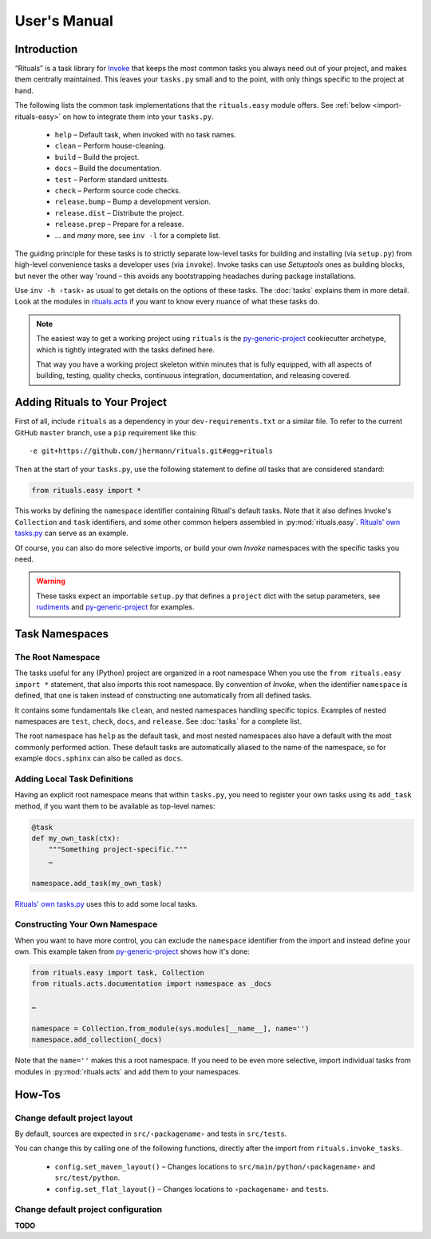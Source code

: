 ..  documentation: usage

    Copyright ⓒ  2015 Jürgen Hermann

    This program is free software; you can redistribute it and/or modify
    it under the terms of the GNU General Public License version 2 as
    published by the Free Software Foundation.

    This program is distributed in the hope that it will be useful,
    but WITHOUT ANY WARRANTY; without even the implied warranty of
    MERCHANTABILITY or FITNESS FOR A PARTICULAR PURPOSE.  See the
    GNU General Public License for more details.

    You should have received a copy of the GNU General Public License along
    with this program; if not, write to the Free Software Foundation, Inc.,
    51 Franklin Street, Fifth Floor, Boston, MA 02110-1301 USA.

    The full LICENSE file and source are available at
        https://github.com/jhermann/rituals
    ~~~~~~~~~~~~~~~~~~~~~~~~~~~~~~~~~~~~~~~~~~~~~~~~~~~~~~~~~~~~~~~~~~~~~~~~~~~

User's Manual
=============

-----------------------------------------------------------------------------
Introduction
-----------------------------------------------------------------------------

“Rituals” is a task library for `Invoke <http://www.pyinvoke.org/>`_
that keeps the most common tasks you always need out of your project,
and makes them centrally maintained. This leaves your ``tasks.py`` small
and to the point, with only things specific to the project at hand.

The following lists the common task implementations that the
``rituals.easy`` module offers. See :ref:`below <import-rituals-easy>`
on how to integrate them into your ``tasks.py``.

  * ``help`` – Default task, when invoked with no task names.
  * ``clean`` – Perform house-cleaning.
  * ``build`` – Build the project.
  * ``docs`` – Build the documentation.
  * ``test`` – Perform standard unittests.
  * ``check`` – Perform source code checks.
  * ``release.bump`` – Bump a development version.
  * ``release.dist`` – Distribute the project.
  * ``release.prep`` – Prepare for a release.
  * … and *many* more, see ``inv -l`` for a complete list.

The guiding principle for these tasks is to strictly separate low-level
tasks for building and installing (via ``setup.py``) from high-level
convenience tasks a developer uses (via ``invoke``). Invoke tasks can
use *Setuptools* ones as building blocks, but never the other way 'round –
this avoids any bootstrapping headaches during package installations.

Use ``inv -h ‹task›`` as usual to get details on the options of these
tasks.
The :doc:`tasks` explains them in more detail.
Look at the modules in
`rituals.acts <https://github.com/jhermann/rituals/blob/master/src/rituals/acts>`__
if you want to know every nuance of what these tasks do.

.. note::

    .. image:: _static/img/py-generic-project-logo.png
       :align: left

    The easiest way to get a working project using ``rituals`` is the
    `py-generic-project <https://github.com/Springerle/py-generic-project>`__
    cookiecutter archetype, which is tightly integrated with the tasks
    defined here.

    That way you have a working project skeleton
    within minutes that is fully equipped, with all aspects of building,
    testing, quality checks, continuous integration, documentation, and
    releasing covered.


.. _import-rituals-easy:

-----------------------------------------------------------------------------
Adding Rituals to Your Project
-----------------------------------------------------------------------------

First of all, include ``rituals`` as a dependency in your ``dev-requirements.txt``
or a similar file.
To refer to the current GitHub ``master`` branch, use a ``pip``
requirement like this::

    -e git+https://github.com/jhermann/rituals.git#egg=rituals

Then at the start of your ``tasks.py``, use the following statement to define
*all* tasks that are considered standard:

.. code:: py

    from rituals.easy import *

This works by defining the ``namespace`` identifier containing Ritual's default tasks.
Note that it also defines Invoke's ``Collection`` and ``task`` identifiers,
and some other common helpers assembled in :py:mod:`rituals.easy`.
`Rituals' own tasks.py`_ can serve as an example.

Of course, you can also do more selective imports, or build your own
*Invoke* namespaces with the specific tasks you need.

.. warning::

    These tasks expect an importable ``setup.py`` that defines
    a ``project`` dict with the setup parameters, see
    `rudiments <https://github.com/jhermann/rudiments>`_ and
    `py-generic-project <https://github.com/Springerle/py-generic-project>`_
    for examples.



.. _task-namespaces:

-----------------------------------------------------------------------------
Task Namespaces
-----------------------------------------------------------------------------

The Root Namespace
^^^^^^^^^^^^^^^^^^

The tasks useful for any (Python) project are organized in a root namespace
When you use the ``from rituals.easy import *`` statement, that also imports
this root namespace. By convention of *Invoke*, when the identifier ``namespace``
is defined, that one is taken instead of constructing one automatically from
all defined tasks.

It contains some fundamentals like ``clean``, and nested namespaces handling
specific topics. Examples of nested namespaces are ``test``, ``check``,
``docs``, and ``release``. See :doc:`tasks` for a complete list.

The root namespace has ``help`` as the default task, and
most nested namespaces also have a default with the most commonly performed
action. These default tasks are automatically aliased to the name of the
namespace, so for example ``docs.sphinx`` can also be called as ``docs``.


Adding Local Task Definitions
^^^^^^^^^^^^^^^^^^^^^^^^^^^^^

Having an explicit root namespace
means that within ``tasks.py``, you need to register your own tasks
using its ``add_task`` method, if you want them to be
available as top-level names:

.. code:: py

    @task
    def my_own_task(ctx):
        """Something project-specific."""
        …

    namespace.add_task(my_own_task)

`Rituals' own tasks.py`_ uses this to add some local tasks.


Constructing Your Own Namespace
^^^^^^^^^^^^^^^^^^^^^^^^^^^^^^^

When you want to have more control, you can exclude the ``namespace``
identifier from the import and instead define your own.
This example taken from
`py-generic-project <https://github.com/Springerle/py-generic-project/blob/master/tasks.py>`_
shows how it's done:

.. code:: py

    from rituals.easy import task, Collection
    from rituals.acts.documentation import namespace as _docs

    …

    namespace = Collection.from_module(sys.modules[__name__], name='')
    namespace.add_collection(_docs)

Note that the ``name=''`` makes this a root namespace.
If you need to be even more selective, import individual tasks from modules
in :py:mod:`rituals.acts` and add them to your namespaces.


-----------------------------------------------------------------------------
How-Tos
-----------------------------------------------------------------------------

Change default project layout
^^^^^^^^^^^^^^^^^^^^^^^^^^^^^

By default, sources are expected in ``src/‹packagename›`` and tests in
``src/tests``.

You can change this by calling one of the following functions, directly
after the import from ``rituals.invoke_tasks``.

  * ``config.set_maven_layout()`` – Changes locations to
    ``src/main/python/‹packagename›`` and ``src/test/python``.
  * ``config.set_flat_layout()`` – Changes locations to ``‹packagename›``
    and ``tests``.


Change default project configuration
^^^^^^^^^^^^^^^^^^^^^^^^^^^^^^^^^^^^

**TODO**




.. _`Rituals' own tasks.py`: https://github.com/jhermann/rituals/blob/master/tasks.py#L3

